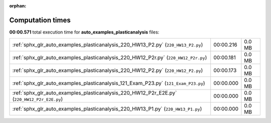 
:orphan:

.. _sphx_glr_auto_examples_plasticanalysis_sg_execution_times:

Computation times
=================
**00:00.571** total execution time for **auto_examples_plasticanalysis** files:

+---------------------------------------------------------------------------------------------+-----------+--------+
| :ref:`sphx_glr_auto_examples_plasticanalysis_220_HW13_P2.py` (``220_HW13_P2.py``)           | 00:00.216 | 0.0 MB |
+---------------------------------------------------------------------------------------------+-----------+--------+
| :ref:`sphx_glr_auto_examples_plasticanalysis_220_HW12_P2r.py` (``220_HW12_P2r.py``)         | 00:00.181 | 0.0 MB |
+---------------------------------------------------------------------------------------------+-----------+--------+
| :ref:`sphx_glr_auto_examples_plasticanalysis_220_HW12_P2.py` (``220_HW12_P2.py``)           | 00:00.173 | 0.0 MB |
+---------------------------------------------------------------------------------------------+-----------+--------+
| :ref:`sphx_glr_auto_examples_plasticanalysis_121_Exam_P23.py` (``121_Exam_P23.py``)         | 00:00.000 | 0.0 MB |
+---------------------------------------------------------------------------------------------+-----------+--------+
| :ref:`sphx_glr_auto_examples_plasticanalysis_220_HW12_P2r_E2E.py` (``220_HW12_P2r_E2E.py``) | 00:00.000 | 0.0 MB |
+---------------------------------------------------------------------------------------------+-----------+--------+
| :ref:`sphx_glr_auto_examples_plasticanalysis_220_HW13_P1.py` (``220_HW13_P1.py``)           | 00:00.000 | 0.0 MB |
+---------------------------------------------------------------------------------------------+-----------+--------+
